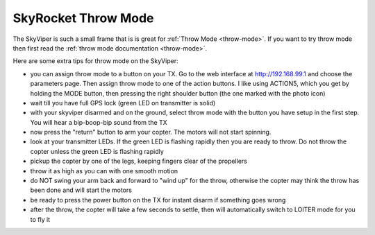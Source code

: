 .. _skyrocket-throw:

====================
SkyRocket Throw Mode
====================

..  youtube:: L8xTlBnlu9E
    :width: 100%

The SkyViper is such a small frame that is is great for :ref:`Throw Mode <throw-mode>`.
If you want to try throw mode then first read the :ref:`throw mode documentation <throw-mode>`.

Here are some extra tips for throw mode on the SkyViper:

- you can assign throw mode to a button on your TX. Go to the web
  interface at http://192.168.99.1 and choose the parameters
  page. Then assign throw mode to one of the action buttons. I like
  using ACTION5, which you get by holding the MODE button, then
  pressing the right shoulder button (the one marked with the photo
  icon)
- wait till you have full GPS lock (green LED on transmitter is solid)
- with your skyviper disarmed and on the ground, select throw mode
  with the button you have setup in the first step. You will hear a
  bip-boop-bip sound from the TX
- now press the "return" button to arm your copter. The motors will
  not start spinning.
- look at your transmitter LEDs. If the green LED is flashing rapidly
  then you are ready to throw. Do not throw the copter unless the
  green LED is flashing rapidly
- pickup the copter by one of the legs, keeping fingers clear of the
  propellers
- throw it as high as you can with one smooth motion
- do NOT swing your arm back and forward to "wind up" for the throw,
  otherwise the copter may think the throw has been done and will
  start the motors
- be ready to press the power button on the TX for instant disarm if
  something goes wrong
- after the throw, the copter will take a few seconds to settle, then
  will automatically switch to LOITER mode for you to fly it

..  youtube:: YujYnQHEqQw
    :width: 100%
